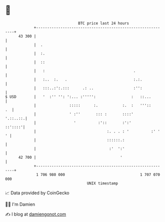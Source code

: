 * 👋

#+begin_example
                                    BTC price last 24 hours                    
                +------------------------------------------------------------+ 
         43 300 |                                                            | 
                |  .                                                         | 
                |  :.                                                        | 
                |  ::                                                        | 
                |   :                                        .               | 
                |   :..  :.   .                              :.:.            | 
                |   :::..:':.:::      .: ..                  :'':            | 
   $ USD        |   '  :'' '': ':... :''''':                :   ::...        | 
                |               :::::      :.           :.  :   '''::     .  | 
                |               ' :''       ::: :       ::::'       '.::..::.| 
                |                 '          :'::       :':'         ::'::::'| 
                |                                :. . . : '          :' '  ' | 
                |                                ::::::.:                    | 
                |                                 :'  ':'                    | 
         42 700 |                                      '                     | 
                +------------------------------------------------------------+ 
                 1 706 980 000                                  1 707 070 000  
                                        UNIX timestamp                         
#+end_example
📈 Data provided by CoinGecko

🧑‍💻 I'm Damien

✍️ I blog at [[https://www.damiengonot.com][damiengonot.com]]
